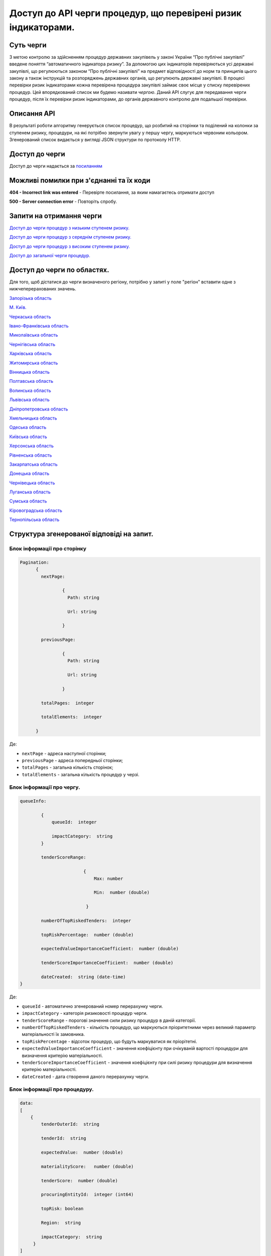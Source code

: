 ﻿###############################################################
Доступ до API черги процедур, що перевірені ризик індикаторами.
###############################################################

**********
Суть черги
**********

З метою контролю за здійсненням процедур державних закупівель у законі України “Про публічні закупівлі” введене поняття “автоматичного індикатора ризику”. За допомогою цих індикаторів перевіряються усі державні закупівлі, що регулюються законом “Про публічні закупівлі” на предмет відповідності до норм та принципів цього закону а також інструкцій та розпоряджень державних органів, що регулюють державні закупівлі. В процесі перевірки ризик індикаторами кожна перевірена процедура закупівлі займає своє місце у списку перевірених процедур. Цей впорядкований список ми будемо називати *чергою*. Даний АРІ слугує для передавання черги процедур, після їх перевірки ризик індикаторами, до органів державного контролю для подальшої перевірки.

************
Описання API
************

В результаті роботи алгоритму  генерується список процедур, що розбитий на сторінки та поділений на колонки за ступенем ризику, процедури, на які потрібно звернути увагу у першу чергу, маркуються червоним кольором.   Згенерований список видається у вигляді JSON структури по протоколу HTTP.

***************
Доступ до черги
***************

Доступ до черги надається за `посиланням <http://195.201.111.52:8026/api/v0.1/region-indicators-queue/?limit=100&page=0&region=%D0%BC.%20%D0%9A%D0%B8%D1%97%D0%B2>`_

****************************************
Можливі помилки при з'єднанні та їх коди
****************************************

**404 - Incorrect link was entered** -  Перевірте посилання, за яким намагаєтесь отримати доступ

**500 - Server connection error** -  Повторіть спробу.


*************************
Запити на отримання черги
*************************

`Доступ до черги процедур з низьким ступенем ризику. <http://95.216.36.61:8026/api/v0.1/region-indicators-queue/low?limit=100&page=0&region=%D0%BC.%20%D0%9A%D0%B8%D1%97%D0%B2>`_

`Доступ до черги процедур з середнім ступенем ризику. <http://95.216.36.61:8026/api/v0.1/region-indicators-queue/medium?limit=100&page=0&region=%D0%BC.%20%D0%9A%D0%B8%D1%97%D0%B2>`_ 

`Доступ до черги процедур з високим ступенем ризику. <http://95.216.36.61:8026/api/v0.1/region-indicators-queue/high?limit=100&page=0&region=%D0%BC.%20%D0%9A%D0%B8%D1%97%D0%B2>`_

`Доступ до загальної черги процедур. <http://95.216.36.61:8026/api/v0.1/region-indicators-queue/?limit=100&page=0&region=%D0%BC.%20%D0%9A%D0%B8%D1%97%D0%B2>`_


****************************
Доступ до черги по областях.
****************************
Для того, щоб дістатися до черги визначеного регіону, потрібно у запиті у поле "регіон" вставити одне з нижчеперерахованих значень.

`Запорізька область <http://95.216.36.61:8026/api/v0.1/region-indicators-queue/?limit=100&page=0&region=%D0%97%D0%B0%D0%BF%D0%BE%D1%80%D1%96%D0%B7%D1%8C%D0%BA%D0%B0%20%D0%BE%D0%B1%D0%BB%D0%B0%D1%81%D1%82%D1%8C>`_

`M. Київ. <http://95.216.36.61:8026/api/v0.1/region-indicators-queue/?limit=100&page=0&region=%D0%BC.%20%D0%9A%D0%B8%D1%97%D0%B2>`_

`Черкаська область <http://95.216.36.61:8026/api/v0.1/region-indicators-queue/?limit=100&page=0&region=%D0%A7%D0%B5%D1%80%D0%BA%D0%B0%D1%81%D1%8C%D0%BA%D0%B0%20%D0%BE%D0%B1%D0%BB%D0%B0%D1%81%D1%82%D1%8C>`_

`Івано-Франківська область <95.216.36.61:8026/api/v0.1/region-indicators-queue/?limit=100&page=0&region=%D0%86%D0%B2%D0%B0%D0%BD%D0%BE-%D0%A4%D1%80%D0%B0%D0%BD%D0%BA%D1%96%D0%B2%D1%81%D1%8C%D0%BA%D0%B0%20%D0%BE%D0%B1%D0%BB%D0%B0%D1%81%D1%82%D1%8C>`_

`Миколаївська область <http://95.216.36.61:8026/api/v0.1/region-indicators-queue/?limit=100&page=0&region=%D0%9C%D0%B8%D0%BA%D0%BE%D0%BB%D0%B0%D1%97%D0%B2%D1%81%D1%8C%D0%BA%D0%B0%20%D0%BE%D0%B1%D0%BB%D0%B0%D1%81%D1%82%D1%8C>`_

`Чернігівська область <http://95.216.36.61:8026/api/v0.1/region-indicators-queue/?limit=100&page=0&region=%D0%A7%D0%B5%D1%80%D0%BD%D1%96%D0%B3%D1%96%D0%B2%D1%81%D1%8C%D0%BA%D0%B0%20%D0%BE%D0%B1%D0%BB%D0%B0%D1%81%D1%82%D1%8C>`_

`Харківська область <http://95.216.36.61:8026/api/v0.1/region-indicators-queue/?limit=100&page=0&region=%D0%A5%D0%B0%D1%80%D0%BA%D1%96%D0%B2%D1%81%D1%8C%D0%BA%D0%B0%20%D0%BE%D0%B1%D0%BB%D0%B0%D1%81%D1%82%D1%8C>`_

`Житомирська область <http://95.216.36.61:8026/api/v0.1/region-indicators-queue/?limit=100&page=0&region=%D0%96%D0%B8%D1%82%D0%BE%D0%BC%D0%B8%D1%80%D1%81%D1%8C%D0%BA%D0%B0%20%D0%BE%D0%B1%D0%BB%D0%B0%D1%81%D1%82%D1%8C>`_

`Вінницька область <http://95.216.36.61:8026/api/v0.1/region-indicators-queue/?limit=100&page=0&region=%D0%92%D1%96%D0%BD%D0%BD%D0%B8%D1%86%D1%8C%D0%BA%D0%B0%20%D0%BE%D0%B1%D0%BB%D0%B0%D1%81%D1%82%D1%8C>`_

`Полтавська область <http://95.216.36.61:8026/api/v0.1/region-indicators-queue/?limit=100&page=0&region=%D0%9F%D0%BE%D0%BB%D1%82%D0%B0%D0%B2%D1%81%D1%8C%D0%BA%D0%B0%20%D0%BE%D0%B1%D0%BB%D0%B0%D1%81%D1%82%D1%8C>`_

`Волинська область <http://95.216.36.61:8026/api/v0.1/region-indicators-queue/?limit=100&page=0&region=%D0%92%D0%BE%D0%BB%D0%B8%D0%BD%D1%81%D1%8C%D0%BA%D0%B0%20%D0%BE%D0%B1%D0%BB%D0%B0%D1%81%D1%82%D1%8C>`_

`Львівська область <http://95.216.36.61:8026/api/v0.1/region-indicators-queue/?limit=100&page=0&region=%D0%9B%D1%8C%D0%B2%D1%96%D0%B2%D1%81%D1%8C%D0%BA%D0%B0%20%D0%BE%D0%B1%D0%BB%D0%B0%D1%81%D1%82%D1%8C>`_

`Дніпропетровська область <http://95.216.36.61:8026/api/v0.1/region-indicators-queue/?limit=100&page=0&region=%D0%94%D0%BD%D1%96%D0%BF%D1%80%D0%BE%D0%BF%D0%B5%D1%82%D1%80%D0%BE%D0%B2%D1%81%D1%8C%D0%BA%D0%B0%20%D0%BE%D0%B1%D0%BB%D0%B0%D1%81%D1%82%D1%8C>`_

`Хмельницька область <http://95.216.36.61:8026/api/v0.1/region-indicators-queue/?limit=100&page=0&region=%D0%A5%D0%BC%D0%B5%D0%BB%D1%8C%D0%BD%D0%B8%D1%86%D1%8C%D0%BA%D0%B0%20%D0%BE%D0%B1%D0%BB%D0%B0%D1%81%D1%82%D1%8C>`_

`Одеська область <http://95.216.36.61:8026/api/v0.1/region-indicators-queue/?limit=100&page=0&region=%D0%9E%D0%B4%D0%B5%D1%81%D1%8C%D0%BA%D0%B0%20%D0%BE%D0%B1%D0%BB%D0%B0%D1%81%D1%82%D1%8C>`_

`Київська область <http://95.216.36.61:8026/api/v0.1/region-indicators-queue/?limit=100&page=0&region=%D0%9A%D0%B8%D1%97%D0%B2%D1%81%D1%8C%D0%BA%D0%B0%20%D0%BE%D0%B1%D0%BB%D0%B0%D1%81%D1%82%D1%8C>`_

`Херсонська область <http://95.216.36.61:8026/api/v0.1/region-indicators-queue/?limit=100&page=0&region=%D0%A5%D0%B5%D1%80%D1%81%D0%BE%D0%BD%D1%81%D1%8C%D0%BA%D0%B0%20%D0%BE%D0%B1%D0%BB%D0%B0%D1%81%D1%82%D1%8C>`_

`Рівненська область <http://95.216.36.61:8026/api/v0.1/region-indicators-queue/?limit=100&page=0&region=%D0%A0%D1%96%D0%B2%D0%BD%D0%B5%D0%BD%D1%81%D1%8C%D0%BA%D0%B0%20%D0%BE%D0%B1%D0%BB%D0%B0%D1%81%D1%82%D1%8C>`_

`Закарпатська область <http://95.216.36.61:8026/api/v0.1/region-indicators-queue/?limit=100&page=0&region=%D0%97%D0%B0%D0%BA%D0%B0%D1%80%D0%BF%D0%B0%D1%82%D1%81%D1%8C%D0%BA%D0%B0%20%D0%BE%D0%B1%D0%BB%D0%B0%D1%81%D1%82%D1%8C>`_

`Донецька область <http://95.216.36.61:8026/api/v0.1/region-indicators-queue/?limit=100&page=0&region=%D0%94%D0%BE%D0%BD%D0%B5%D1%86%D1%8C%D0%BA%D0%B0%20%D0%BE%D0%B1%D0%BB%D0%B0%D1%81%D1%82%D1%8C>`_

`Чернівецька область <http://95.216.36.61:8026/api/v0.1/region-indicators-queue/?limit=100&page=0&region=%D0%A7%D0%B5%D1%80%D0%BD%D1%96%D0%B2%D0%B5%D1%86%D1%8C%D0%BA%D0%B0%20%D0%BE%D0%B1%D0%BB%D0%B0%D1%81%D1%82%D1%8C>`_

`Луганська область <http://95.216.36.61:8026/api/v0.1/region-indicators-queue/?limit=100&page=0&region=%D0%9B%D1%83%D0%B3%D0%B0%D0%BD%D1%81%D1%8C%D0%BA%D0%B0%20%D0%BE%D0%B1%D0%BB%D0%B0%D1%81%D1%82%D1%8C>`_

`Сумська область <http://95.216.36.61:8026/api/v0.1/region-indicators-queue/?limit=100&page=0&region=%D0%A1%D1%83%D0%BC%D1%81%D1%8C%D0%BA%D0%B0%20%D0%BE%D0%B1%D0%BB%D0%B0%D1%81%D1%82%D1%8C>`_

`Кіровоградська область <http://95.216.36.61:8026/api/v0.1/region-indicators-queue/?limit=100&page=0&region=%D0%9A%D1%96%D1%80%D0%BE%D0%B2%D0%BE%D0%B3%D1%80%D0%B0%D0%B4%D1%81%D1%8C%D0%BA%D0%B0%20%D0%BE%D0%B1%D0%BB%D0%B0%D1%81%D1%82%D1%8C>`_

`Тернопільська область <http://95.216.36.61:8026/api/v0.1/region-indicators-queue/?limit=100&page=0&region=%D0%A2%D0%B5%D1%80%D0%BD%D0%BE%D0%BF%D1%96%D0%BB%D1%8C%D1%81%D1%8C%D0%BA%D0%B0%20%D0%BE%D0%B1%D0%BB%D0%B0%D1%81%D1%82%D1%8C>`_


******************************************
Структура згенерованої відповіді на запит.
******************************************

Блок інформації про сторінку
============================

.. code ::  


    Pagination:
          {
            nextPage:
            
 		    {
                      Path: string

                      Url: string

                    }

            previousPage:
            
                    {
                      Path: string

                      Url: string

                    }

            totalPages:  integer

            totalElements:  integer

          }
          
Де: 

-  ``nextPage`` - адреса наступної сторінки;

-  ``previousPage`` - адреса попередньої сторінки;

-  ``totalPages`` - загальна кількість сторінок;

-  ``totalElements`` - загальна кількість процедур у черзі.


Блок інформації про чергу.
==========================

.. code ::  

    queueInfo:
    
 	    {
                queueId:  integer
                
                impactCategory:  string
            }
            
            tenderScoreRange:
            
                            {
                                Max: number
                                
                                Min:  number (double)
                                
                             }
                             
            numberOfTopRiskedTenders:  integer
             
            topRiskPercentage:  number (double)
            
            expectedValueImportanceCoefficient:  number (double)
            
            tenderScoreImportanceCoefficient:  number (double)
            
	    dateCreated:  string (date-time)
    }


Де:

-  ``queueId`` - автоматично згенерований номер перерахунку черги.

-  ``impactCategory`` - категорія ризиковості процедур черги. 

-  ``tenderScoreRange`` - порогові значення сили ризику процедур в даній категорії. 

-  ``numberOfTopRiskedTenders`` - кількість процедур, що маркуються пріоритетними через великий параметр матеріальності їх  замовника. 

-  ``topRiskPercentage`` - відсоток процедур, що будуть маркуватися як пріорітетні.

-  ``expectedValueImportanceCoefficient`` - значення коефіцієнту при очікуваній вартості процедури для визначення критерію матеріальності.

-  ``tenderScoreImportanceCoefficient`` - значення коефіцієнту при силі ризику процедури для визначення критерію матеріальності.

-  ``dateCreated`` - дата створення даного перерахунку черги.


Блок інформації про процедуру.
==============================

.. code ::

    data:
    [
        {   
            tenderOuterId:  string
            
            tenderId:  string
            
            expectedValue:  number (double)
            
            materialityScore:   number (double)
            
            tenderScore:  number (double)
            
            procuringEntityId:  integer (int64)
            
            topRisk: boolean
            
            Region:  string
            
            impactCategory:  string
	 }
    ]

Де:

-  ``tenderOuterId`` - ідентифікатор процедури з АРІ Прозорро.

-  ``tenderId`` - ідентифікатор процедури, що є зручним для людини.

-  ``expectedValue`` - очікувана вартість процедури.

-  ``materialityScore`` - параметр матеріальності процедури.

-  ``tenderScore`` - сила ризику процедури.

-  ``procuringEntityId`` - ідентифікатор замовника процедури.

-  ``topRisk`` - логічна змінна, що позначає, чи треба маркувати процедуру як пріоритетну.

-  ``Region`` - регіон проведення процедури.

-  ``impactCategory`` - категорія ризиковості процедур, до якої відноситься дана процедура.


